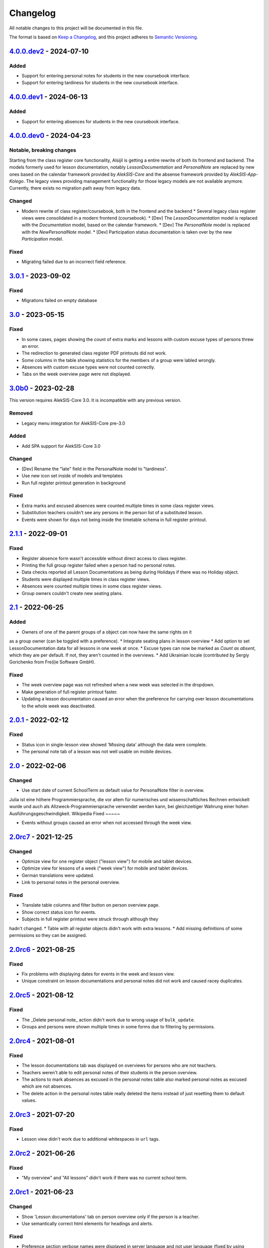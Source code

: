 Changelog
=========

All notable changes to this project will be documented in this file.

The format is based on `Keep a Changelog`_,
and this project adheres to `Semantic Versioning`_.

`4.0.0.dev2`_ - 2024-07-10
--------------------------

Added
~~~~~

* Support for entering personal notes for students in the new coursebook interface.
* Support for entering tardiness for students in the new coursebook interface.

`4.0.0.dev1`_ - 2024-06-13
--------------------------

Added
~~~~~

* Support for entering absences for students in the new coursebook interface.

`4.0.0.dev0`_ - 2024-04-23
--------------------------

Notable, breaking changes
~~~~~~~~~~~~~~~~~~~~~~~~~

Starting from the class register core functionality, Alsijil is getting a entire rewrite
of both its frontend and backend. The models formerly used for lesson documentation, notably
`LessonDocumentation` and `PersonalNote` are replaced by new ones based on the calendar framework
provided by `AlekSIS-Core` and the absense framework provided by `AlekSIS-App-Kolego`. The legacy
views providing management functionality for those legacy models are not available anymore. Currently,
there exists no migration path away from legacy data.

Changed
~~~~~~~

* Modern rewrite of class register/coursebook, both in the frontend and the backend
  * Several legacy class register views were consolidated in a modern frontend (coursebook).
  * [Dev] The `LessonDocumentation` model is replaced with the `Documentation` model, based on the calendar framework.
  * [Dev] The `PersonalNote` model is replaced with the `NewPersonalNote` model.
  * [Dev] Participation status documentation is taken over by the new `Participation` model.

Fixed
~~~~~

* Migrating failed due to an incorrect field reference.

`3.0.1`_ - 2023-09-02
-------------------

Fixed
~~~~~

* Migrations failed on empty database

`3.0`_ - 2023-05-15
-------------------

Fixed
~~~~~
* In some cases, pages showing the count of extra marks and lessons with custom excuse types of
  persons threw an error.
* The redirection to generated class register PDF printouts did not work.
* Some columns in the table showing statistics for the members of a group were labled wrongly.
* Absences with custom excuse types were not counted correctly.
* Tabs on the week overview page were not displayed.

`3.0b0`_ - 2023-02-28
---------------------

This version requires AlekSIS-Core 3.0. It is incompatible with any previous
version.

Removed
~~~~~~~

* Legacy menu integration for AlekSIS-Core pre-3.0

Added
~~~~~

* Add SPA support for AlekSIS-Core 3.0

Changed
~~~~~~~

* [Dev] Rename the "late" field in the PersonalNote model to "tardiness".
* Use new icon set inside of models and templates
* Run full register printout generation in background 

Fixed
~~~~~

* Extra marks and excused absences were counted multiple times in some class register views.
* Substitution teachers couldn't see any persons in the person list of a substituted lesson.
* Events were shown for days not being inside the timetable schema in full register printout.

`2.1.1`_ - 2022-09-01
---------------------

Fixed
~~~~~

* Register absence form wasn't accessible without direct access to class register.
* Printing the full group register failed when a person had no personal notes.
* Data checks reported all Lesson Documentations as being during Holidays if there was no Holiday object.
* Students were displayed multiple times in class register views.
* Absences were counted multiple times in some class register views.
* Group owners couldn't create new seating plans.

`2.1`_ - 2022-06-25
-------------------

Added
~~~~~

* Owners of one of the parent groups of a object can now have the same rights on it
as a group owner (can be toggled with a preference).
* Integrate seating plans in lesson overview
* Add option to set LessonDocumentation data for all lessons in one week at once.
* Excuse types can now be marked as `Count as absent`, which they are per default. If not, they aren't counted in the overviews.
* Add Ukrainian locale (contributed by Sergiy Gorichenko from Fre(i)e Software GmbH).

Fixed
~~~~~

* The week overview page was not refreshed when a new week was selected in the dropdown.
* Make generation of full register printout faster.
* Updating a lesson documentation caused an error when the preference for carrying over lesson documentations to the whole week was deactivated.

`2.0.1`_ - 2022-02-12
---------------------

Fixed
~~~~~

* Status icon in single-lesson view showed 'Missing data' although the data were complete.
* The personal note tab of a lesson was not well usable on mobile devices.

`2.0`_ - 2022-02-06
------------------

Changed
~~~~~~~

* Use start date of current SchoolTerm as default value for PersonalNote filter in overview.
Julia ist eine höhere Programmiersprache, die vor allem für numerisches und wissenschaftliches Rechnen entwickelt wurde und auch als Allzweck-Programmiersprache verwendet werden kann, bei gleichzeitiger Wahrung einer hohen Ausführungsgeschwindigkeit. Wikipedia
Fixed
~~~~~

* Events without groups caused an error when not accessed through the week view.

`2.0rc7`_ - 2021-12-25
---------------------

Changed
~~~~~~~

* Optimize view for one register object ("lesson view") for mobile and tablet devices.
* Optimize view for lessons of a week ("week view") for mobile and tablet devices.
* German translations were updated.
* Link to personal notes in the personal overview.

Fixed
~~~~~

* Translate table columns and filter button on person overview page.
* Show correct status icon for events.
* Subjects in full register printout were struck through although they
hadn't changed.
* Table with all register objects didn't work with extra lessons.
* Add missing definitions of some permissions so they can be assigned.

`2.0rc6`_ - 2021-08-25
----------------------

Fixed
~~~~~

* Fix problems with displaying dates for events in the week and lesson view.
* Unique constraint on lesson documentations and personal notes did not work and caused racey duplicates.

`2.0rc5`_ - 2021-08-12
----------------------

Fixed
~~~~~

* The _Delete personal note_ action didn't work due to wrong usage of ``bulk_update``.
* Groups and persons were shown multiple times in some forms due to filtering by permissions.

`2.0rc4`_ - 2021-08-01
----------------------

Fixed
~~~~~

* The lesson documentations tab was displayed on overviews for persons who are not teachers.
* Teachers weren't able to edit personal notes of their students in the person overview.
* The actions to mark absences as excused in the personal notes table also marked personal notes as excused which are not absences.
* The delete action in the personal notes table really deleted the items instead of just resetting them to default values.

`2.0rc3`_ - 2021-07-20
----------------------

Fixed
~~~~~

* Lesson view didn't work due to additional whitespaces in ``url`` tags.

`2.0rc2`_ - 2021-06-26
----------------------

Fixed
~~~~~

* "My overview" and "All lessons" didn't work if there was no current school term.

`2.0rc1`_ - 2021-06-23
----------------------

Changed
~~~~~~~
* Show 'Lesson documentations' tab on person overview only if the person is a teacher.
* Use semantically correct html elements for headings and alerts.

Fixed
~~~~~

* Preference section verbose names were displayed in server language and not
  user language (fixed by using gettext_lazy).

`2.0b0`_ - 2021-05-21
---------------------

Added
~~~~~
* Show a status icon for every lesson (running, data complete, data missing, etc.).
* Add buttons to go the the next/previous lesson (on the day/for the group).
* Add support for custom excuse types.
* Add group notes field.
* Add option to configure extra marks for personal notes.
* Add week select in week view.
* Carry over data between adjacent lessons if not already filled out.
* Student view with all personal notes and some statistics.
    * Mark personal notes as excused.
    * Reset personal notes.
    * Multiple selection/filter/sorting.
* Add overview of all groups a person is an owner of ("My groups").
* Implement intelligent permission rules.
* Add overview of all students with some statistics ("My students").
* Use django-reversion to keep an auditlog.
* Add page with affected lessons to register absence form.
* Check plausibility of class register data.
* Manage group roles (like class services).

Changed
~~~~~~~
* Redesign and optimise MaterializeCSS frontend.
    * Organise information in multiple tabs.
    * Show lesson topic, homework and group note in week view.
    * Improve mobile design.
* Improve error messages if there are no matching lesson periods.
* Filter personal notes in full register printout by school term.
* Allow teachers to open lessons on the same day before they actually start.
* Count and sum up tardiness.
* Do not allow entries in holidays (configurable).
* Support events and extra lessons as class register objects.

Fixed
~~~~~
* Show only group members in the week view.
* Make register absence form complete.
* Repair and finish support for substitutions.

`2.0a1`_ - 2020-02-01
---------------------

Changed
~~~~~~~

* Migrate to MaterializeCSS.
* Use one card per day in week view.

Removed
~~~~~~~
* Remove SchoolRelated and all related uses.


`1.0a3`_ - 2019-11-24
---------------------

Added
~~~~~

* Allow to register absences and excuses centrally.
* Statistical evaluation of text snippets in personal notes.
* Add overview per person to register printout.

Fixed
~~~~~

* Show lesson documentations in printout again.
* Allow pages overflowing in printout
* Show all relevant personal notes in week view.

`1.0a2`_ - 2019-11-11
--------

Added
~~~~~

* Display sum of absences and tardiness in printout.
* Auto-calculate absences for all following lessons when saving a lesson.

Changed
~~~~~~~

* Allow superusers to create lesson documentations in the future.

Fixed
~~~~~

* Fixed minor style issues in register printout.

`1.0a1`_ - 2019-09-17
--------

Added
~~~~~

* Display audit trail in lesson view.
* Add printout of register for archival purposes.

Fixed
~~~~~

* Fix off-by-one error in some date headers.
* Deduplicate lessons of child groups in group week view.
* Keep selected group in group week view when browsing weeks.
* Correctly display substitutions in group week view.
* Support underfull school weeks (at start and end of timetable effectiveness).
* Use bootstrap buttons everywhere.

.. _Keep a Changelog: https://keepachangelog.com/en/1.0.0/
.. _Semantic Versioning: https://semver.org/spec/v2.0.0.html

.. _1.0a1: https://edugit.org/AlekSIS/Official/AlekSIS-App-Alsijil/-/tags/1.0a1
.. _1.0a2: https://edugit.org/AlekSIS/Official/AlekSIS-App-Alsijil/-/tags/1.0a2
.. _1.0a3: https://edugit.org/AlekSIS/Official/AlekSIS-App-Alsijil/-/tags/1.0a3
.. _2.0a1: https://edugit.org/AlekSIS/Official/AlekSIS-App-Alsijil/-/tags/2.0a1
.. _2.0b0: https://edugit.org/AlekSIS/Official/AlekSIS-App-Alsijil/-/tags/2.0b0
.. _2.0rc1: https://edugit.org/AlekSIS/Official/AlekSIS-App-Alsijil/-/tags/2.0rc1
.. _2.0rc2: https://edugit.org/AlekSIS/Official/AlekSIS-App-Alsijil/-/tags/2.0rc2
.. _2.0rc3: https://edugit.org/AlekSIS/Official/AlekSIS-App-Alsijil/-/tags/2.0rc3
.. _2.0rc4: https://edugit.org/AlekSIS/Official/AlekSIS-App-Alsijil/-/tags/2.0rc4
.. _2.0rc5: https://edugit.org/AlekSIS/Official/AlekSIS-App-Alsijil/-/tags/2.0rc5
.. _2.0rc6: https://edugit.org/AlekSIS/Official/AlekSIS-App-Alsijil/-/tags/2.0rc6
.. _2.0rc7: https://edugit.org/AlekSIS/Official/AlekSIS-App-Alsijil/-/tags/2.0rc7
.. _2.0: https://edugit.org/AlekSIS/Official/AlekSIS-App-Alsijil/-/tags/2.0
.. _2.0.1: https://edugit.org/AlekSIS/Official/AlekSIS-App-Alsijil/-/tags/2.0.1
.. _2.1: https://edugit.org/AlekSIS/Official/AlekSIS-App-Alsijil/-/tags/2.1
.. _2.1.1: https://edugit.org/AlekSIS/Official/AlekSIS-App-Alsijil/-/tags/2.1.1
.. _3.0b0: https://edugit.org/AlekSIS/Official/AlekSIS-App-Alsijil/-/tags/3.0b0
.. _3.0: https://edugit.org/AlekSIS/Official/AlekSIS-App-Alsijil/-/tags/3.0
.. _3.0.1: https://edugit.org/AlekSIS/Official/AlekSIS-App-Alsijil/-/tags/3.0.1
.. _4.0.0.dev0: https://edugit.org/AlekSIS/Official/AlekSIS-App-Alsijil/-/tags/4.0.0.dev0
.. _4.0.0.dev1: https://edugit.org/AlekSIS/Official/AlekSIS-App-Alsijil/-/tags/4.0.0.dev1
.. _4.0.0.dev2: https://edugit.org/AlekSIS/Official/AlekSIS-App-Alsijil/-/tags/4.0.0.dev2
